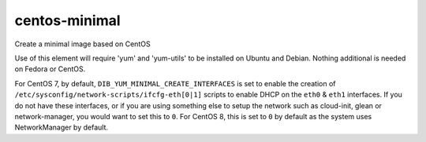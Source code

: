 ==============
centos-minimal
==============
Create a minimal image based on CentOS

Use of this element will require 'yum' and 'yum-utils' to be installed on
Ubuntu and Debian. Nothing additional is needed on Fedora or CentOS.

For CentOS 7, by default, ``DIB_YUM_MINIMAL_CREATE_INTERFACES`` is set
to enable the creation of
``/etc/sysconfig/network-scripts/ifcfg-eth[0|1]`` scripts to enable
DHCP on the ``eth0`` & ``eth1`` interfaces.  If you do not have these
interfaces, or if you are using something else to setup the network
such as cloud-init, glean or network-manager, you would want to set
this to ``0``.  For CentOS 8, this is set to ``0`` by default as the
system uses NetworkManager by default.

